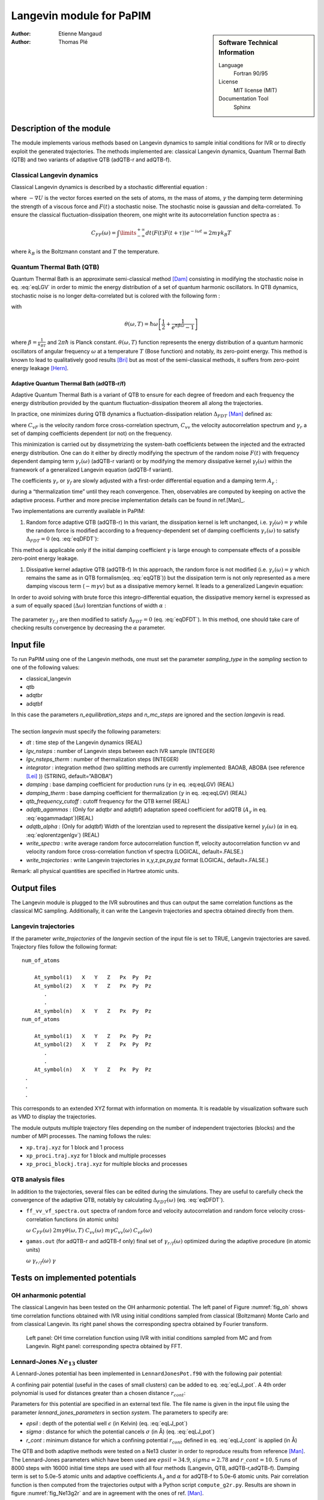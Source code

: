 .. _langevin_for_PaPIM:

=========================
Langevin module for PaPIM
=========================

.. sidebar:: Software Technical Information

  Language
    Fortran 90/95

  License
    MIT license (MIT)

  Documentation Tool
    Sphinx

:Author: Etienne Mangaud
:Author: Thomas Plé


Description of the module
=========================

The module implements various methods based on Langevin dynamics to
sample initial conditions for IVR or to directly exploit the generated
trajectories. The methods implemented are: classical Langevin dynamics,
Quantum Thermal Bath (QTB) and two variants of adaptive QTB (adQTB-r and
adQTB-f).

Classical Langevin dynamics
---------------------------

Classical Langevin dynamics is described by a stochastic differential
equation :

.. math::  m \dot v = -\nabla U -m \gamma v + F(t)
   :label: eqLGV

where :math:`-\nabla U` is the vector forces exerted on the sets of
atoms, :math:`m` the mass of atoms, :math:`\gamma` the damping term
determining the strength of a viscous force and :math:`F(t)` a
stochastic noise. The stochastic noise is gaussian and delta-correlated.
To ensure the classical fluctuation-dissipation theorem, one might write
its autocorrelation function spectra as :

.. math:: C_{FF}(\omega)= \int \limits_{-\infty}^{+\infty} dt \langle F(t) F(t+\tau) \rangle e^{-i \omega t}  = 2m \gamma  k_B T

where :math:`k_B` is the Boltzmann constant and :math:`T` the
temperature.

Quantum Thermal Bath (QTB)
--------------------------

Quantum Thermal Bath is an approximate semi-classical method
[Dam]_ consisting in modifying the
stochastic noise in eq. :eq:`eqLGV` in order to mimic the energy
distribution of a set of quantum harmonic oscillators. In QTB dynamics,
stochastic noise is no longer delta-correlated but is colored with the
following form :

.. math:: C_{FF}(\omega)=2m \gamma  \theta(\omega,T)
       :label: eqQTB

with

.. math:: \theta(\omega,T) = \hbar \omega \left[\frac{1}{2}+\frac{1}{e^{\hbar \beta \omega}-1}\right]

where :math:`\beta = \frac{1}{k_BT}` and :math:`2 \pi \hbar` is Planck
constant. :math:`\theta(\omega,T)` function represents the energy
distribution of a quantum harmonic oscillators of angular frequency
:math:`\omega` at a temperature :math:`T` (Bose function) and notably,
its zero-point energy. This method is known to lead to qualitatively
good results [Bri]_ but as most of the semi-classical methods, it suffers from zero-point energy leakage [Hern]_.

Adaptive Quantum Thermal Bath (adQTB-r/f)
~~~~~~~~~~~~~~~~~~~~~~~~~~~~~~~~~~~~~~~~~

Adaptive Quantum Thermal Bath is a variant of QTB to ensure for each
degree of freedom and each frequency the energy distribution provided by
the quantum fluctuation-dissipation theorem all along the trajectories.

In practice, one minimizes during QTB dynamics a fluctuation-dissipation
relation :math:`\Delta_{FDT}` [Man]_ defined
as:

.. math:: \Delta_{FDT} (\omega)  = {\rm{Re}} \left[C_{vF}(\omega)\right] - m \gamma_{r} (\omega) C_{vv} (\omega)  
    :label: eqDFDT

where :math:`C_{vF}` is the velocity random force cross-correlation
spectrum, :math:`C_{vv}` the velocity autocorrelation spectrum and
:math:`\gamma_{r}` a set of damping coefficients dependent (or not) on
the frequency.

This minimization is carried out by dissymetrizing the system-bath
coefficients between the injected and the extracted energy distribution.
One can do it either by directly modifying the spectrum of the random
noise :math:`F(t)` with frequency dependent damping term
:math:`\gamma_r(\omega)` (adQTB-r variant) or by modifying the memory
dissipative kernel :math:`\gamma_{f} (\omega)` within the framework of a
generalized Langevin equation (adQTB-f variant).

The coefficients :math:`\gamma_r` or :math:`\gamma_f` are slowly
adjusted with a first-order differential equation and a damping term
:math:`A_\gamma` :

.. math::  \frac{d }{dt}\gamma_{r/f} (\omega)  \propto  A_\gamma  \gamma \Delta_{FDT,r/f}(\omega,t)
       :label: eqgammadapt

during a “thermalization time” until they reach convergence. Then,
observables are computed by keeping on active the adaptive process.
Further and more precise implementation details can be found in ref.[Man]_.

Two implementations are currently available in PaPIM:

#. Random force adaptive QTB (adQTB-r) In this variant, the dissipation
   kernel is left unchanged, i.e. :math:`\gamma_{f}(\omega) = \gamma`
   while the random force is modified according to a frequency-dependent
   set of damping coefficients :math:`\gamma_r(\omega)` to satisfy
   :math:`\Delta_{FDT} = 0` (eq. :eq:`eqDFDT`):

   .. math:: C_{FF}(\omega)=2m \gamma_r(\omega)  \theta(\omega,T)
      :label: eqadQTBr

This method is applicable only if the initial damping coefficient
:math:`\gamma` is large enough to compensate effects of a possible
zero-point energy leakage.

#. Dissipative kernel adaptive QTB (adQTB-f) In this approach, the
   random force is not modified (i.e.
   :math:`\gamma_{r} (\omega) = \gamma` which remains the same as in QTB
   formalism(eq. :eq:`eqQTB`)) but the dissipation term is not only
   represented as a mere damping viscous term (:math:`-m \gamma v`) but
   as a dissipative memory kernel. It leads to a generalized Langevin
   equation:

   .. math:: m \dot v = -\nabla U -m \int_0^\infty \  \gamma_f(\tau) v(t-\tau) \ d\tau + F(t)
      :label: eqgenlgv

In order to avoid solving with brute force this integro-differential
equation, the dissipative memory kernel is expressed as a sum of
equally spaced (:math:`\Delta \omega`) lorentzian functions of width
:math:`\alpha` :

   .. math:: \gamma_f(\omega) = \frac{\Delta \omega}{\pi}\sum_{j=0}^{n_\omega} 
             \frac{ \gamma_{f,j} }{\alpha + i(\omega-\omega_j)} +\frac{ \gamma_{f,j}}{\alpha + i(\omega+\omega_j)}
      :label: eqlorentzgenlgv

The parameter :math:`\gamma_{f,j}` are then modified to satisfy
:math:`\Delta_{FDT} = 0` (eq. :eq:`eqDFDT`). In this method, one should take care of checking results convergence by decreasing the :math:`\alpha` parameter.

Input file
==========

To run PaPIM using one of the Langevin methods, one must set the
parameter *sampling\_type* in the *sampling* section to one of the
following values:

-  classical\_langevin

-  qtb

-  adqtbr

-  adqtbf

| In this case the parameters *n\_equilibration\_steps* and
  *n\_mc\_steps* are ignored and the section *langevin* is read.
|  
| The section *langevin* must specify the following parameters:

-  *dt* : time step of the Langevin dynamics (REAL)

-  *lgv\_nsteps* : number of Langevin steps between each IVR sample
   (INTEGER)

-  *lgv\_nsteps\_therm* : number of thermalization steps (INTEGER)

-  *integrator* : integration method (two splitting methods are
   currently implemented: BAOAB, ABOBA (see reference
   [Lei]_ )) (STRING,
   default=“ABOBA”)

-  *damping* : base damping coefficient for production runs
   (:math:`\gamma` in eq. :eq:eqLGV) (REAL)

-  *damping\_therm* : base damping coefficient for thermalization
   (:math:`\gamma` in eq. :eq:eqLGV) (REAL)

-  *qtb\_frequency\_cutoff* : cutoff frequency for the QTB kernel (REAL)

-  *adqtb\_agammas* : (Only for adqtbr and adqtbf) adaptation speed
   coefficient for adQTB (:math:`A_\gamma` in eq. :eq:`eqgammadapt`)(REAL)

-  *adqtb\_alpha* : (Only for adqtbf) Width of the lorentzian used to
   represent the dissipative kernel :math:`\gamma_f(\omega)`
   (:math:`\alpha` in eq. :eq:`eqlorentzgenlgv`) (REAL)

-  *write\_spectra* : write average random force autocorrelation
   function ff, velocity autocorrelation function vv and velocity random
   force cross-correlation function vf spectra (LOGICAL, default=.FALSE.)

-  *write\_trajectories* : write Langevin trajectories in x,y,z,px,py,pz
   format (LOGICAL, default=.FALSE.)

Remark: all physical quantities are specified in Hartree atomic units.

Output files
============

The Langevin module is plugged to the IVR subroutines and thus can
output the same correlation functions as the classical MC sampling.
Additionally, it can write the Langevin trajectories and spectra
obtained directly from them.

Langevin trajectories
---------------------

If the parameter *write\_trajectories* of the *langevin* section of the
input file is set to TRUE, Langevin trajectories are saved. Trajectory
files follow the following format:

::

    num_of_atoms

        At_symbol(1)   X   Y   Z   Px  Py  Pz 
        At_symbol(2)   X   Y   Z   Px  Py  Pz
           .
           .
        At_symbol(n)   X   Y   Z   Px  Py  Pz
    num_of_atoms

        At_symbol(1)   X   Y   Z   Px  Py  Pz 
        At_symbol(2)   X   Y   Z   Px  Py  Pz
           .
           .
        At_symbol(n)   X   Y   Z   Px  Py  Pz
     .
     .
     .

This corresponds to an extended XYZ format with information on momenta.
It is readable by visualization software such as VMD to display the
trajectories.

The module outputs multiple trajectory files depending on the number of
independent trajectories (blocks) and the number of MPI processes. The
naming follows the rules:

-  ``xp.traj.xyz`` for 1 block and 1 process

-  ``xp_proci.traj.xyz`` for 1 block and multiple processes

-  ``xp_proci_blockj.traj.xyz`` for multiple blocks and processes

QTB analysis files
------------------

In addition to the trajectories, several files can be edited during the
simulations. They are useful to carefully check the convergence of the
adaptive QTB, notably by calculating :math:`\Delta_{FDT}(\omega)` (eq. :eq:`eqDFDT`).

-  ``ff_vv_vf_spectra.out`` spectra of random force and velocity
   autocorrelation and random force velocity cross-correlation functions
   (in atomic units)

   :math:`\omega` :math:`C_{FF} (\omega)`
   :math:`2m \gamma  \theta(\omega,T)` :math:`C_{vv} (\omega)`
   :math:`m \gamma C_{vv} (\omega)` :math:`C_{vF} (\omega)`

-  ``gamas.out`` (for adQTB-r and adQTB-f only) final set of
   :math:`\gamma_{r/f} (\omega)` optimized during the adaptive procedure (in atomic units)

   :math:`\omega` :math:`\gamma_{r/f} (\omega)` :math:`\gamma`

Tests on implemented potentials
===============================

OH anharmonic potential
-----------------------


The classical Langevin has been tested on the OH anharmonic potential.
The left panel of Figure :numref:`fig_oh` shows time correlation functions
obtained with IVR using initial conditions sampled from classical
(Boltzmann) Monte Carlo and from classical Langevin. Its right panel
shows the corresponding spectra obtained by Fourier transform.

.. _fig_oh:
.. figure:: oh_lgv_vs_mc_mod.png

   Left panel: OH time correlation function using IVR with initial
   conditions sampled from MC and from Langevin. Right panel:
   corresponding spectra obtained by FFT.



Lennard-Jones :math:`Ne_{13}` cluster
-------------------------------------

A Lennard-Jones potential has been implemented in
``LennardJonesPot.f90`` with the following pair potential:

.. math::  V(r_{ij}) = \sum\limits_{i=1}^{N} \sum\limits_{j>i}^{N} 
   4 \epsilon  \left(  \left( \frac{\sigma}{r_{ij}} \right)^{12} 
   - \left( \frac{\sigma}{r_{ij}} \right)^6  \right)
   :label: eqLJ_pot

A confining pair potential (useful in the cases of small clusters) can
be added to eq. :eq:`eqLJ_pot`. A 4th order polynomial is used for
distances greater than a chosen distance :math:`r_{cont}`:

.. math:: V_{conf}(r_{ij}) = \sum \limits_{i=1}^{N} \sum \limits_{j > i}^{N} 
   \epsilon \left ( r_{ij} - r_{cont} \right)^4
   :label: eqLJ_cont

Parameters for this potential are specified in an external text file.
The file name is given in the input file using the parameter
*lennard\_jones\_parameters* in section *system*. The parameters to
specify are:

-  *epsil* : depth of the potential well :math:`\epsilon` (in Kelvin)
   (eq. :eq:`eqLJ_pot`)

-  *sigma* : distance for which the potential cancels :math:`\sigma` (in
   Å) (eq. :eq:`eqLJ_pot`)

-  *r\_cont* : minimum distance for which a confining potential
   :math:`r_{cont}` defined in eq. :eq:`eqLJ_cont` is applied (in Å)

The QTB and both adaptive methods were tested on a Ne13 cluster in order
to reproduce results from reference [Man]_.
The Lennard-Jones parameters which have been used are
:math:`epsil=34.9`, :math:`sigma=2.78` and :math:`r\_cont=10.` 5 runs of
8000 steps with 16000 initial time steps are used with all four methods
(Langevin, QTB, adQTB-r,adQTB-f). Damping term is set to 5.0e-5 atomic
units and adaptive coefficients :math:`A_\gamma` and :math:`\alpha` for
adQTB-f to 5.0e-6 atomic units. Pair correlation function is then
computed from the trajectories output with a Python script
``compute_g2r.py``. Results are shown in figure :numref:`fig_Ne13g2r` and are in
agreement with the ones of ref. [Man]_.

.. _fig_Ne13g2r:
.. figure:: Ne13_g2r.png
   
   Pair correlation function of Ne\ :math:`_{13}` cluster obtained with
   Langevin, QTB, adQTB-r and adQTB-f implemented with Langevin module
   in PaPIM. Reference curve calculated with Path Integral Molecular
   Dynamics (PIMD)



In this particular case, adaptive QTB leads to significantly better
results than both classical Langevin and QTB when comparing them to the
reference results obtained with PIMD (Path Integral Molecular Dynamics).

Implementation
==============

Langevin module is built with the fewest modifications possible in the
main and previous code of PaPIM. The main program of the sampler is in
the file ``langevin.f90``. It is structured in the same fashion as the
existing samplers (``PIM.f90`` and ``ClassMC.f90``) and only provides
the subroutine *langevin\_sampling* to the main program.

Source files
------------

The Langevin module is divided in multiple files:

-  ``langevin.f90``: contains the Langevin sampler and links the main
   code with the other files of the module

-  ``langevin_integrator.f90``: subroutines to integrate Langevin
   equations

-  ``langevin_analysis.f90``: spectral analysis tools for Langevin and
   (ad)QTB trajectories

-  ``qtb_random.f90``: generation of QTB colored noise and adaptation
   subroutines for adQTB

Other modifications
-------------------

Some other routines have been modified during the implementation of
Langevin module.

-  ``PaPIM.f90``: main code ; add calls to Langevin module

-  ``GlobType.f90``: add declarations for Langevin

-  ``ReadFiles.f90``: read input files

Outlook
=======

The next step in the implementation is to add the Wigner Langevin
dynamics to sample the initial conditions for the IVR.

Furthermore, one should note that the current implementation is
functional with the pre-CP2K version of PaPIM. Thus, some work must be
done to ensure that everything is compatible with the last version of
the code.

References
==========
.. [Dam] H. Dammak, Y. Chalopin, M. Laroche, M. Hayoun, J.-J. Greffet,  Quantum Thermal Bath for Molecular Dynamics Simulation, Phys. Rev. Lett. 103 (2009) 190601.

.. [Bri] F. Brieuc, Y. Bronstein, H. Dammak, P. Depondt, F. Finocchi, M. Hayoun,  Zero-point energy leakage in quantum thermal bath molecular dynamics simulations,  J. Chem. Th. Comput. 12 (2016) 5688–5697.

.. [Hern] J.  Hern'andez-Rojas,  F.  Calvo,  E.  G.  Noya,   Applicability  of  Quantum Thermal Baths to Complex Many-Body Systems with Various Degrees of Anharmonicity, Journal of Chemical Theory and Computation 11 (2015) 861–870.

.. [Man]   E. Mangaud,  S. Huppert,  T. Pl'e,  P. Depondt,  S. Bonella,  F. Finocchi, Quantum thermal bath with enforced fluctuation-dissipation theorem for reliable simulations of nuclear quantum effects, Journal of Chemical Theory and Computation, Submitted (2018).

.. [Lei] B. Leimkuhler,  C. Matthews,  Rational Construction of Stochastic Numerical Methods for Molecular Sampling, Applied Mathematics Research eXpress (2012).


